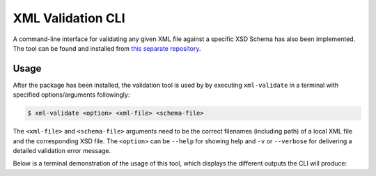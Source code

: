 XML Validation CLI
==================

A command-line interface for validating any given XML file against a specific XSD Schema has also been implemented.
The tool can be found and installed from `this separate repository <https://github.com/CSCfi/metadata-submitter-tools>`_.

Usage
-----

After the package has been installed, the validation tool is used by by executing ``xml-validate`` in a terminal with specified options/arguments followingly:

.. code-block:: console

    $ xml-validate <option> <xml-file> <schema-file>

The ``<xml-file>`` and ``<schema-file>`` arguments need to be the correct filenames (including path) of a local XML file and the corresponding XSD file.
The ``<option>`` can be ``--help`` for showing help and ``-v`` or ``--verbose`` for delivering a detailed validation error message.

Below is a terminal demonstration of the usage of this tool, which displays the different outputs the CLI will produce:

.. raw:: html

  <script id="asciicast-FWYs48FhJ1mTFEFsWsNUbP43g" src="https://asciinema.org/a/FWYs48FhJ1mTFEFsWsNUbP43g.js" async></script>
